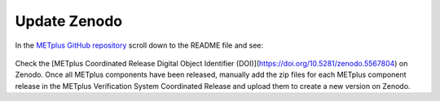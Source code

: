 Update Zenodo
-------------

In the `METplus GitHub repository <https://github.com/dtcenter/METplus>`_
scroll down to the README file and see:

.. figure:: figure/met_zenodo.jpg

Check the [METplus Coordinated Release Digital Object Identifier (DOI)](https://doi.org/10.5281/zenodo.5567804) on Zenodo.
Once all METplus components have been released, manually add the zip files
for each METplus component release in the METplus Verification System
Coordinated Release and upload them to create a new version on Zenodo.


  
